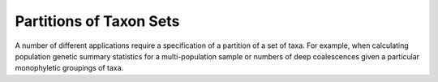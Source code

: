 ************************
Partitions of Taxon Sets
************************

A number of different applications require a specification of a partition of a set of taxa.
For example, when calculating population genetic summary statistics for a multi-population sample or numbers of deep coalescences given a particular monophyletic groupings of taxa.
